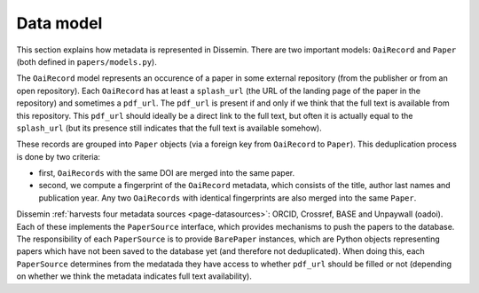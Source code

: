.. _page-datamodel:

Data model
==========

This section explains how metadata is represented in Dissemin. There are two
important models: ``OaiRecord`` and ``Paper`` (both defined in
``papers/models.py``).

.. image:: oairecord_paper.png

The ``OaiRecord`` model represents an occurence of a paper in some external
repository (from the publisher or from an open repository). Each ``OaiRecord``
has at least a ``splash_url`` (the URL of the landing page of the paper in the
repository) and sometimes a ``pdf_url``. The ``pdf_url`` is present if and only
if we think that the full text is available from this repository. This
``pdf_url`` should ideally be a direct link to the full text, but often it is
actually equal to the ``splash_url`` (but its presence still indicates that the
full text is available somehow).

These records are grouped into ``Paper`` objects (via a foreign key from
``OaiRecord`` to ``Paper``). This deduplication process is done by two
criteria:

* first, ``OaiRecords`` with the same DOI are merged into the same paper.
* second, we compute a fingerprint of the ``OaiRecord`` metadata, which
  consists of the title, author last names and publication year. Any two
  ``OaiRecords`` with identical fingerprints are also merged into the same
  ``Paper``.

Dissemin :ref:`harvests four metadata sources <page-datasources>`: ORCID,
Crossref, BASE and Unpaywall (oadoi). Each of these implements the
``PaperSource`` interface, which provides mechanisms to push the papers to the
database. The responsibility of each ``PaperSource`` is to provide
``BarePaper`` instances, which are Python objects representing papers which
have not been saved to the database yet (and therefore not deduplicated). When
doing this, each ``PaperSource`` determines from the medatada they have access
to whether ``pdf_url`` should be filled or not (depending on whether we think
the metadata indicates full text availability).
